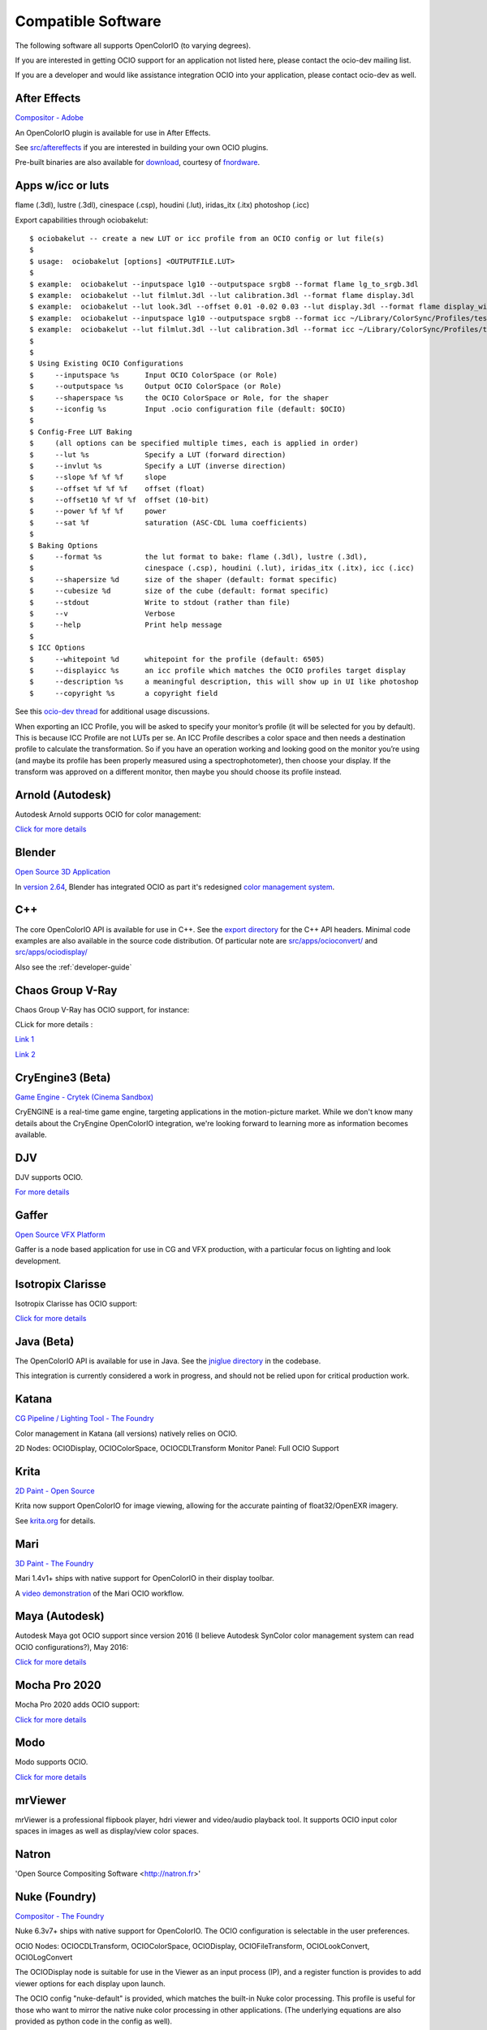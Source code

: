 ..
  SPDX-License-Identifier: CC-BY-4.0
  Copyright Contributors to the OpenColorIO Project.

.. _compatiblesoftware:

Compatible Software
===================

The following software all supports OpenColorIO (to varying degrees).

If you are interested in getting OCIO support for an application not listed
here, please contact the ocio-dev mailing list.

If you are a developer and would like assistance integration OCIO into your
application, please contact ocio-dev as well.


After Effects
*************

`Compositor - Adobe <http://www.adobe.com/products/aftereffects.html>`__

An OpenColorIO plugin is available for use in After Effects.

See `src/aftereffects
<http://github.com/AcademySoftwareFoundation/OpenColorIO/tree/master/src/aftereffects>`__
if you are interested in building your own OCIO plugins.

Pre-built binaries are also available for `download
<http://www.fnordware.com/OpenColorIO>`__, courtesy of 
`fnordware <http://www.fnordware.com>`__.


Apps w/icc or luts
******************
flame (.3dl), lustre (.3dl), cinespace (.csp), houdini (.lut), iridas_itx (.itx)
photoshop (.icc)

Export capabilities through ociobakelut::

    $ ociobakelut -- create a new LUT or icc profile from an OCIO config or lut file(s)
    $ 
    $ usage:  ociobakelut [options] <OUTPUTFILE.LUT>
    $ 
    $ example:  ociobakelut --inputspace lg10 --outputspace srgb8 --format flame lg_to_srgb.3dl
    $ example:  ociobakelut --lut filmlut.3dl --lut calibration.3dl --format flame display.3dl
    $ example:  ociobakelut --lut look.3dl --offset 0.01 -0.02 0.03 --lut display.3dl --format flame display_with_look.3dl
    $ example:  ociobakelut --inputspace lg10 --outputspace srgb8 --format icc ~/Library/ColorSync/Profiles/test.icc
    $ example:  ociobakelut --lut filmlut.3dl --lut calibration.3dl --format icc ~/Library/ColorSync/Profiles/test.icc
    $ 
    $ 
    $ Using Existing OCIO Configurations
    $     --inputspace %s      Input OCIO ColorSpace (or Role)
    $     --outputspace %s     Output OCIO ColorSpace (or Role)
    $     --shaperspace %s     the OCIO ColorSpace or Role, for the shaper
    $     --iconfig %s         Input .ocio configuration file (default: $OCIO)
    $ 
    $ Config-Free LUT Baking
    $     (all options can be specified multiple times, each is applied in order)
    $     --lut %s             Specify a LUT (forward direction)
    $     --invlut %s          Specify a LUT (inverse direction)
    $     --slope %f %f %f     slope
    $     --offset %f %f %f    offset (float)
    $     --offset10 %f %f %f  offset (10-bit)
    $     --power %f %f %f     power
    $     --sat %f             saturation (ASC-CDL luma coefficients)
    $ 
    $ Baking Options
    $     --format %s          the lut format to bake: flame (.3dl), lustre (.3dl),
    $                          cinespace (.csp), houdini (.lut), iridas_itx (.itx), icc (.icc)
    $     --shapersize %d      size of the shaper (default: format specific)
    $     --cubesize %d        size of the cube (default: format specific)
    $     --stdout             Write to stdout (rather than file)
    $     --v                  Verbose
    $     --help               Print help message
    $ 
    $ ICC Options
    $     --whitepoint %d      whitepoint for the profile (default: 6505)
    $     --displayicc %s      an icc profile which matches the OCIO profiles target display
    $     --description %s     a meaningful description, this will show up in UI like photoshop
    $     --copyright %s       a copyright field
    


See this `ocio-dev thread 
<https://lists.aswf.io/g/ocio-dev/topic/30498585>`__
for additional usage discussions.

When exporting an ICC Profile, you will be asked to specify your monitor’s
profile (it will be selected for you by default). This is because ICC Profile
are not LUTs per se. An ICC Profile describes a color space and then needs a
destination profile to calculate the transformation. So if you have an operation
working and looking good on the monitor you’re using (and maybe its
profile has been properly measured using a spectrophotometer), then choose your
display. If the transform was approved on a different monitor, then maybe you
should choose its profile instead.


Arnold (Autodesk)
*****************

Autodesk Arnold supports OCIO for color management:

`Click for more details <https://docs.arnoldrenderer.com/display/A5AFMUG/Color+Management>`__


Blender
*******
`Open Source 3D Application <http://www.blender.org/>`__

In `version 2.64
<http://wiki.blender.org/index.php/Dev:Ref/Release_Notes/2.64>`__,
Blender has integrated OCIO as part it's redesigned `color management
system
<http://wiki.blender.org/index.php/Dev:Ref/Release_Notes/2.64/Color_Management>`__.


C++
***

The core OpenColorIO API is available for use in C++. See the `export
directory
<http://github.com/AcademySoftwareFoundation/OpenColorIO/tree/master/export/OpenColorIO>`__
for the C++ API headers.  Minimal code examples are also available in
the source code distribution. Of particular note are
`src/apps/ocioconvert/
<https://github.com/AcademySoftwareFoundation/OpenColorIO/tree/master/src/apps/ocioconvert>`__
and `src/apps/ociodisplay/
<https://github.com/AcademySoftwareFoundation/OpenColorIO/tree/master/src/apps/ociodisplay>`__

Also see the :ref:`developer-guide`


Chaos Group V-Ray
*****************

Chaos Group V-Ray has OCIO support, for instance:

CLick for more details :

`Link 1 <https://docs.chaosgroup.com/display/VRAY4MAX/OpenColorIO+Support>`__

`Link 2 <https://docs.chaosgroup.com/display/VRAY4MAYA/VRayTexOCIO>`__


CryEngine3 (Beta)
*****************

`Game Engine - Crytek (Cinema Sandbox) <http://mycryengine.com/index.php?conid=59>`__

CryENGINE is a real-time game engine, targeting applications in the
motion-picture market. While we don't know many details about the CryEngine
OpenColorIO integration, we're looking forward to learning more as information
becomes available.


DJV
***

DJV supports OCIO.

`For more details <https://darbyjohnston.github.io/DJV/>`__


Gaffer
******
`Open Source VFX Platform <http://gafferhw.org>`__

Gaffer is a node based application for use in CG and VFX production, with a
particular focus on lighting and look development.


Isotropix Clarisse
******************

Isotropix Clarisse has OCIO support:

`Click for more details <https://www.isotropix.com/learn/tutorials/managing-looks-with-opencolorio-ocio>`__


Java (Beta)
***********
The OpenColorIO API is available for use in Java. See the `jniglue directory
<http://github.com/AcademySoftwareFoundation/OpenColorIO/tree/master/src/jniglue>`__
in the codebase.

This integration is currently considered a work in progress, and should not be
relied upon for critical production work.


Katana
******

`CG Pipeline / Lighting Tool - The Foundry <http://www.thefoundry.co.uk/products/katana>`__

Color management in Katana (all versions) natively relies on OCIO.

2D Nodes: OCIODisplay, OCIOColorSpace, OCIOCDLTransform
Monitor Panel: Full OCIO Support


Krita
*****

`2D Paint - Open Source <http://www.krita.org/>`__

Krita now support OpenColorIO for image viewing, allowing for the accurate
painting of float32/OpenEXR imagery.

See `krita.org 
<http://www.krita.org/item/113-krita-starts-supporting-opencolorio>`__
for details.


Mari
****

`3D Paint - The Foundry <http://www.thefoundry.co.uk/products/mari>`__

Mari 1.4v1+ ships with native support for OpenColorIO in their display toolbar.

A `video demonstration <http://vimeo.com/32909648>`__ of the Mari OCIO workflow.


Maya (Autodesk)
***************

Autodesk Maya got OCIO support since version 2016 (I believe Autodesk SynColor color management system can read OCIO configurations?), May 2016:

`Click for more details <https://knowledge.autodesk.com/support/maya/learn-explore/caas/CloudHelp/cloudhelp/2016/ENU/Maya/files/GUID-C22F815A-8390-405B-BA50-74FEC42C75E0-htm.html>`__


Mocha Pro 2020
**************

Mocha Pro 2020 adds OCIO support:

`Click for more details <https://borisfx.com/videos/opencolorio-mocha-pro-2020/>`__


Modo
****

Modo supports OCIO.

`Click for more details <https://learn.foundry.com/modo/content/help/pages/rendering/color_management.html>`__


mrViewer
********

mrViewer is a professional flipbook player, hdri viewer and video/audio playback tool.  It supports OCIO input color spaces in images as well as display/view color spaces.


Natron
******

'Open Source Compositing Software <http://natron.fr>'


Nuke (Foundry)
**************

`Compositor - The Foundry <http://www.thefoundry.co.uk/products/nuke>`__

Nuke 6.3v7+ ships with native support for OpenColorIO. The OCIO configuration
is selectable in the user preferences.

OCIO Nodes: OCIOCDLTransform, OCIOColorSpace, OCIODisplay, OCIOFileTransform,
OCIOLookConvert, OCIOLogConvert

The OCIODisplay node is suitable for use in the Viewer as an input process (IP),
and a register function is provides to add viewer options for each display upon
launch.

The OCIO config "nuke-default" is provided, which matches the built-in Nuke
color processing. This profile is useful for those who want to mirror the native
nuke color processing in other applications.  (The underlying equations are
also provided as python code in the config as well).

A `video demonstration <http://vimeo.com/38773736>`__ of the Nuke OCIO workflow.


OpenImageIO
***********

`Open Source Image Library / Renderer Texture Engine <http://openimageio.org>`__

OIIO's C++ and Python bindings include several methods for applying color transforms to whole images, notably functions in the ImageBufAlgo namespace including **colorconvert()**, **ociolook()**, **ociodisplay()**, **ociofiletransform()**. These are also available as part of the *oiiotool* command line utility (--colorconvert, --ociolook, --ociodisplay, --ociofiletransform) and the *maketx* utility for preparing textures also supports **--colorconvert**. From C++, there is additional low-level functionality in the header **OpenImageIO/color.h** that are wrappers for accessing underlying OCIO color configurations and doing color processing on individual pixel values.


PhotoFlow
*********

`PhotoFlow <https://github.com/aferrero2707/PhotoFlow>`__
 
It supports OCIO via a dedicated tool that can load a given configuration and apply the available color transforms. So far the tool has been tested it with the `Filmic <https://github.com/sobotka/filmic-blender>`__ and `ACES <https://opencolorio.org/configurations/aces_1.0.3.html>`__ configs.


Photoshop
*********

OpenColorIO display luts can be exported as ICC profiles for use in
photoshop.  The core idea is to create an .icc profile, with a valid
description, and then to save it to the proper OS icc directory. (On
OSX, ``~/Library/ColorSync/Profiles/``). Upon a Photoshop relaunch,
Edit->Assign Profile, and then select your new OCIO lut.

See the the OCIO user guide `for details on baking ICC profiles for Photoshop
<userguide-bakelut-photoshop>`__


Python
******

The OpenColorIO API is available for use in python. See the "pyglue" directory
in the codebase.

See the developer guide for `usage examples
<developers-usageexamples>`__ and API documentation on the PYthon
bindings


RV
*********

`Playback Tool - Tweak Software <http://www.tweaksoftware.com>`__

RV has native OCIO support in version 4 onwards. For more details, see
the OpenColorIO section of the `RV User Manual
<http://www.tweaksoftware.com/static/documentation/rv/current/html/rv_manual.html#OpenColorIO>`__.


SideFX Houdini
**************

SideFX Houdini got OCIO support since version 16, Feb 2017:

CLick for more details :

` Link 1 <https://www.sidefx.com/docs/houdini/io/ocio.html>`__

` Link 2 <https://www.sidefx.com/filmtv/whats-new-h16/>`__


Silhouette
**********

`Roto, Paint, Keying - SilhouetteFX <http://www.silhouettefx.com/silhouette>`__

OCIO is natively integrated in
`4.5+ <http://www.silhouettefx.com/silhouette/silhouette-4.5-WhatsNew.pdf>`__
Full support is provide for both image import/export, as well as image display.


Substance Designer
******************

Substance Designer supports OCIO :

`Click for more details <https://magazine.substance3d.com/substance-designer-winter-2019-color-management-with-opencolorio/>`__


Unreal Engine
*************

Unreal Engine got OCIO support in version 4.22, released in April 2019:

Click for more details :

` Link 1 <https://docs.unrealengine.com/en-US/Support/Builds/ReleaseNotes/4_22/index.html>`__

` Link 2 <https://docs.unrealengine.com/en-US/API/Plugins/OpenColorIO/index.html>`__


Vegas Pro
*********

`Video editing - Sony <http://www.sonycreativesoftware.com/vegaspro>`__


Vegas Pro 12 uses OpenColorIO, supporting workflows such as S-log
footage via the ACES colorspace.





Compatible Software (Deprecated)
--------------------------------

Hiero
*****

`Conform & Review - The Foundry <http://www.thefoundry.co.uk/products/hiero>`__

Hiero 1.0 will ship with native support for OCIO in the display and the
equivalent of Nuke's OCIOColorSpace in the Read nodes.

It comes with "nuke-default" OCIO config by default, so the Hiero viewer
matches when sending files to Nuke for rendering.
